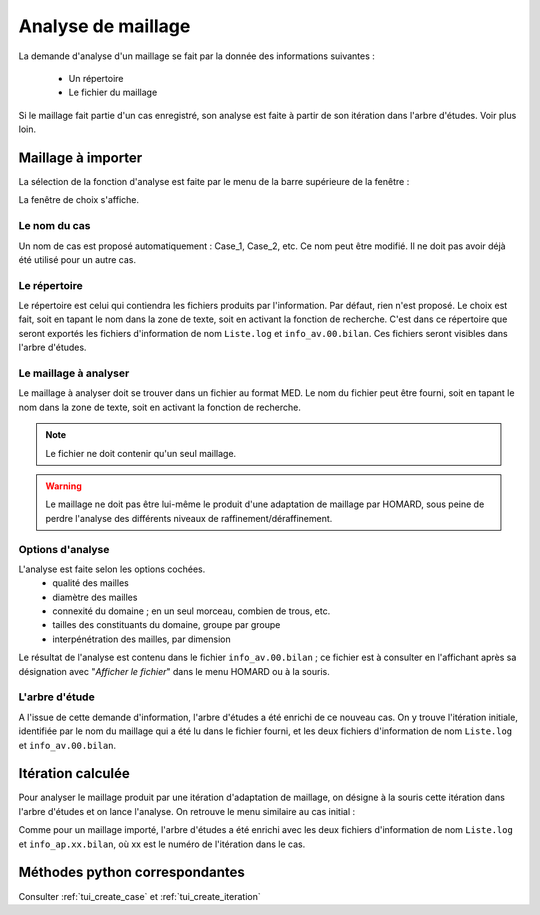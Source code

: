 .. _gui_mesh_info:

Analyse de maillage
###################
.. index:: single: analyse
.. index:: single: information

La demande d'analyse d'un maillage se fait par la donnée des informations suivantes :

  - Un répertoire
  - Le fichier du maillage

Si le maillage fait partie d'un cas enregistré, son analyse est faite à partir de son itération dans l'arbre d'études. Voir plus loin.


Maillage à importer
*******************
La sélection de la fonction d'analyse est faite par le menu de la barre supérieure de la fenêtre :

.. image:: images/mesh_info_1.png
   :align: center

La fenêtre de choix s'affiche.

.. image:: images/mesh_info_2.png
   :align: center

Le nom du cas
=============
Un nom de cas est proposé automatiquement : Case_1, Case_2, etc. Ce nom peut être modifié. Il ne doit pas avoir déjà été utilisé pour un autre cas.

Le répertoire
=============
Le répertoire est celui qui contiendra les fichiers produits par l'information. Par défaut, rien n'est proposé. Le choix est fait, soit en tapant le nom dans la zone de texte, soit en activant la fonction de recherche. C'est dans ce répertoire que seront exportés les fichiers d'information de nom ``Liste.log`` et ``info_av.00.bilan``. Ces fichiers seront visibles dans l'arbre d'études.

.. image:: images/create_case_2.png
   :align: center

.. index:: single: maillage;initial
.. index:: single: MED

Le maillage à analyser
======================
Le maillage à analyser doit se trouver dans un fichier au format MED. Le nom du fichier peut être fourni, soit en tapant le nom dans la zone de texte, soit en activant la fonction de recherche.

.. image:: images/create_case_3.png
   :align: center

.. note::
  Le fichier ne doit contenir qu'un seul maillage.

.. warning::
  Le maillage ne doit pas être lui-même le produit d'une adaptation de maillage par HOMARD, sous peine de perdre l'analyse des différents niveaux de raffinement/déraffinement.

Options d'analyse
=================
L'analyse est faite selon les options cochées.
  - qualité des mailles
  - diamètre des mailles
  - connexité du domaine ; en un seul morceau, combien de trous, etc.
  - tailles des constituants du domaine, groupe par groupe
  - interpénétration des mailles, par dimension

Le résultat de l'analyse est contenu dans le fichier ``info_av.00.bilan`` ; ce fichier est à consulter en l'affichant après sa désignation avec "*Afficher le fichier*" dans le menu HOMARD ou à la souris.

L'arbre d'étude
===============
A l'issue de cette demande d'information, l'arbre d'études a été enrichi de ce nouveau cas. On y trouve l'itération initiale, identifiée par le nom du maillage qui a été lu dans le fichier fourni, et les deux fichiers d'information de nom ``Liste.log`` et ``info_av.00.bilan``.

.. image:: images/mesh_info_3.png
   :align: center


Itération calculée
******************

Pour analyser le maillage produit par une itération d'adaptation de maillage, on désigne à la souris cette itération dans l'arbre d'études et on lance l'analyse. On retrouve le menu similaire au cas initial :

.. image:: images/mesh_info_4.png
   :align: center

Comme pour un maillage importé, l'arbre d'études a été enrichi avec les deux fichiers d'information de nom ``Liste.log`` et ``info_ap.xx.bilan``, où xx est le numéro de l'itération dans le cas.

.. image:: ../images/mesh_info_5.png
   :align: center



Méthodes python correspondantes
*******************************
Consulter :ref:`tui_create_case` et :ref:`tui_create_iteration`

